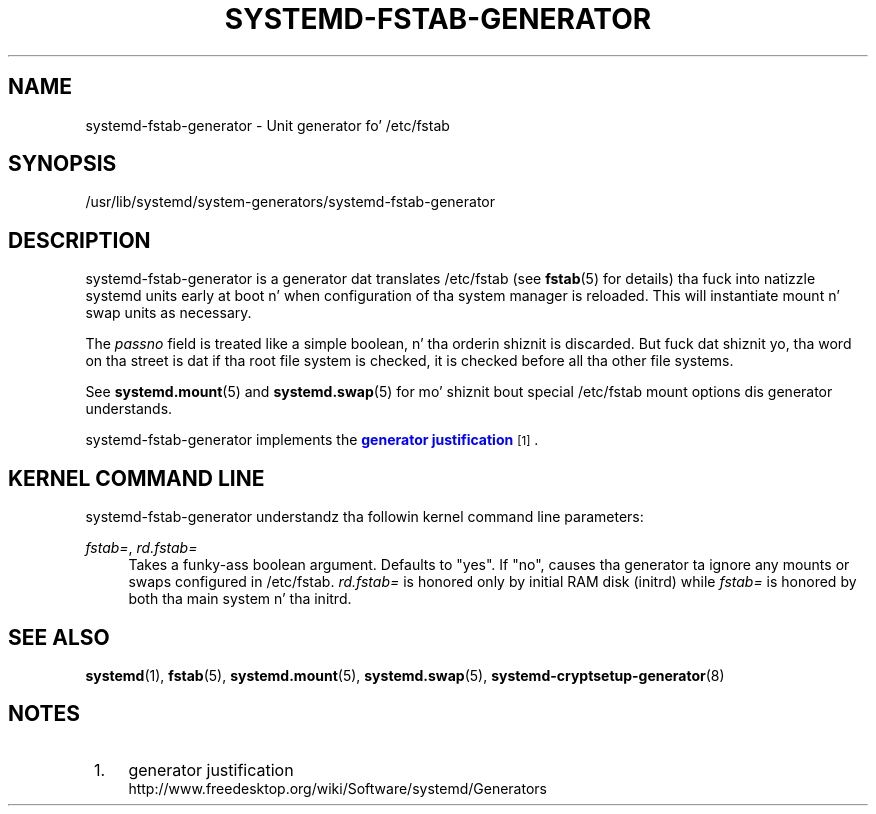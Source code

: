 '\" t
.TH "SYSTEMD\-FSTAB\-GENERATOR" "8" "" "systemd 208" "systemd-fstab-generator"
.\" -----------------------------------------------------------------
.\" * Define some portabilitizzle stuff
.\" -----------------------------------------------------------------
.\" ~~~~~~~~~~~~~~~~~~~~~~~~~~~~~~~~~~~~~~~~~~~~~~~~~~~~~~~~~~~~~~~~~
.\" http://bugs.debian.org/507673
.\" http://lists.gnu.org/archive/html/groff/2009-02/msg00013.html
.\" ~~~~~~~~~~~~~~~~~~~~~~~~~~~~~~~~~~~~~~~~~~~~~~~~~~~~~~~~~~~~~~~~~
.ie \n(.g .ds Aq \(aq
.el       .ds Aq '
.\" -----------------------------------------------------------------
.\" * set default formatting
.\" -----------------------------------------------------------------
.\" disable hyphenation
.nh
.\" disable justification (adjust text ta left margin only)
.ad l
.\" -----------------------------------------------------------------
.\" * MAIN CONTENT STARTS HERE *
.\" -----------------------------------------------------------------
.SH "NAME"
systemd-fstab-generator \- Unit generator fo' /etc/fstab
.SH "SYNOPSIS"
.PP
/usr/lib/systemd/system\-generators/systemd\-fstab\-generator
.SH "DESCRIPTION"
.PP
systemd\-fstab\-generator
is a generator dat translates
/etc/fstab
(see
\fBfstab\fR(5)
for details) tha fuck into natizzle systemd units early at boot n' when configuration of tha system manager is reloaded\&. This will instantiate mount n' swap units as necessary\&.
.PP
The
\fIpassno\fR
field is treated like a simple boolean, n' tha orderin shiznit is discarded\&. But fuck dat shiznit yo, tha word on tha street is dat if tha root file system is checked, it is checked before all tha other file systems\&.
.PP
See
\fBsystemd.mount\fR(5)
and
\fBsystemd.swap\fR(5)
for mo' shiznit bout special
/etc/fstab
mount options dis generator understands\&.
.PP
systemd\-fstab\-generator
implements the
\m[blue]\fBgenerator justification\fR\m[]\&\s-2\u[1]\d\s+2\&.
.SH "KERNEL COMMAND LINE"
.PP
systemd\-fstab\-generator
understandz tha followin kernel command line parameters:
.PP
\fIfstab=\fR, \fIrd\&.fstab=\fR
.RS 4
Takes a funky-ass boolean argument\&. Defaults to
"yes"\&. If
"no", causes tha generator ta ignore any mounts or swaps configured in
/etc/fstab\&.
\fIrd\&.fstab=\fR
is honored only by initial RAM disk (initrd) while
\fIfstab=\fR
is honored by both tha main system n' tha initrd\&.
.RE
.SH "SEE ALSO"
.PP
\fBsystemd\fR(1),
\fBfstab\fR(5),
\fBsystemd.mount\fR(5),
\fBsystemd.swap\fR(5),
\fBsystemd-cryptsetup-generator\fR(8)
.SH "NOTES"
.IP " 1." 4
generator justification
.RS 4
\%http://www.freedesktop.org/wiki/Software/systemd/Generators
.RE
